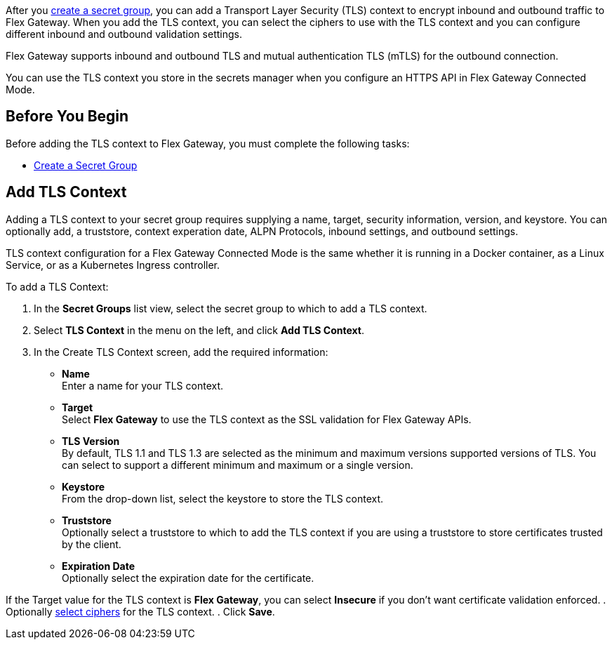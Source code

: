 //tag::intro1[]

After you xref:asm-secret-group-creation-task.adoc[create a secret group], you can add a Transport Layer Security (TLS) context to encrypt inbound and outbound traffic to Flex Gateway. When you add the TLS context, you can select the ciphers to use with the TLS context and you can configure different inbound and outbound validation settings.

//end::intro1[]
//tag::intro2[]

Flex Gateway supports inbound and outbound TLS and mutual authentication TLS (mTLS) for the outbound connection.

//end::intro2[]
//tag::intro3[]

You can use the TLS context you store in the secrets manager when you configure an HTTPS API in Flex Gateway Connected Mode.

//end::intro3[]

//tag::byb[]

== Before You Begin

Before adding the TLS context to Flex Gateway, you must complete the following tasks:

* xref:asm-secret-group-creation-task.adoc[Create a Secret Group] 

//end::byb[]

//tag::addContextTitle[]
== Add TLS Context 
//end::addContextTitle[]

//tag::addContext[]
Adding a TLS context to your secret group requires supplying a name, target, security information, version, and keystore. You can optionally add, a truststore, context experation date, ALPN Protocols, inbound settings, and outbound settings. 

TLS context configuration for a Flex Gateway Connected Mode is the same whether it is running in a Docker container, as a Linux Service, or as a Kubernetes Ingress controller.


To add a TLS Context:

. In the *Secret Groups* list view, select the secret group to which to add a TLS context. 
. Select *TLS Context* in the menu on the left, and click *Add TLS Context*. 
. In the Create TLS Context screen, add the required information:
+
* *Name* +
Enter a name for your TLS context. 
* *Target* +
Select *Flex Gateway* to use the TLS context as the SSL validation for Flex Gateway APIs. 
* *TLS Version* +
By default, TLS 1.1 and TLS 1.3 are selected as the minimum and maximum versions supported versions of TLS. You can select to support a different minimum and maximum or a single version.  
* *Keystore* +
From the drop-down list, select the keystore to store the TLS context.
* *Truststore* +
Optionally select a truststore to which to add the TLS context if you are using a truststore to store certificates trusted by the client. +
* *Expiration Date* +
Optionally select the expiration date for the certificate.


If the Target value for the TLS context is *Flex Gateway*, you can select *Insecure* if you don't want certificate validation enforced. 
. Optionally xref:cipher-suites.adoc[select ciphers] for the TLS context.
. Click *Save*.
//end::addContext[]
